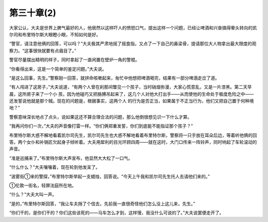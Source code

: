第三十章(2)
==============

大家公认，大夫是世界上脾气最好的人，他居然以这样吓人的愤怒口气，提出这样一个问题，已经让啤酒和兴奋搞得晕头转向的凯尔司和布里特尔斯大眼瞪小眼，不知如何是好。

“警官，请注意他俩的回答，可以吗？”大夫极其严肃地摇了摇食指，又点了一下自己的鼻梁骨，提请那位大人物拿出最大限度的观察力。“这事很快就要有点眉目了。”

警官尽量摆出精明的样子，同时拿起了一直闲置在壁炉一角的警棍。

“你看得出来，这是一个简单的鉴定问题。”大夫说。

“是这么回事，先生。”警察刚一回答，就拼命咳嗽起来，匆忙中他想把啤酒喝完，结果有一部分啤酒走岔了道。

“有人闯进了这房子，”大夫说道，“有两个人曾在刹那间瞥见一个孩子，当时硝烟弥漫，大家心慌意乱，又是一片漆黑。第二天早晨，这所房子来了一个小 孩，因为他碰巧又把胳膊吊起来了，这几个人对他大打出手——从而使他的生命处于极度危险之中——还发誓说他就是那个贼。现在的问题是，根据事实，这两个人 的行为是否正当，如果属于不正当行为，他们又把自己置于何种境地？”

警察意味深长地点了点头，说如果这还不算合理合法的问题，那么他倒很想见识一下什么才算。

“我再问你们一次，”大夫的声音像打雷一样。“你们俩郑重发誓，你们到底能不能指证那个孩子？”

布里特尔斯大惑不解地看着凯尔司先生，凯尔司先生也大惑不解地看着布里特尔斯，警察将一只手放在耳朵后边，等着听他俩的回答。两个女仆和补锅匠欠起身子倾听着。大夫用犀利的目光环顾四周——就在这时，大门口传来一阵铃声，同时响起了车轮滚动的声音。

“准是巡捕来了。”布里特尔斯大声宣布，他显然大大松了一口气。

“什么什么？”大夫嚷嚷着，现在轮到他发呆了。

“波雾街①来的警探，”布里特尔斯举起一支蜡烛，回答说。“今天上午我和凯尔司先生托人去请他们来的。”

①伦敦一街名，轻罪法庭所在地。

“什么？”大夫大叫一声。

“是的，”布里特尔斯回答，“我让车夫捎了个信去，先前我一直很奇怪他们怎么没上这儿来，先生。”

“你们干的，是你们干的？你们这些该死的——马车怎么才到，这样慢，我没什么可说的了。”大夫说罢便走开了。
